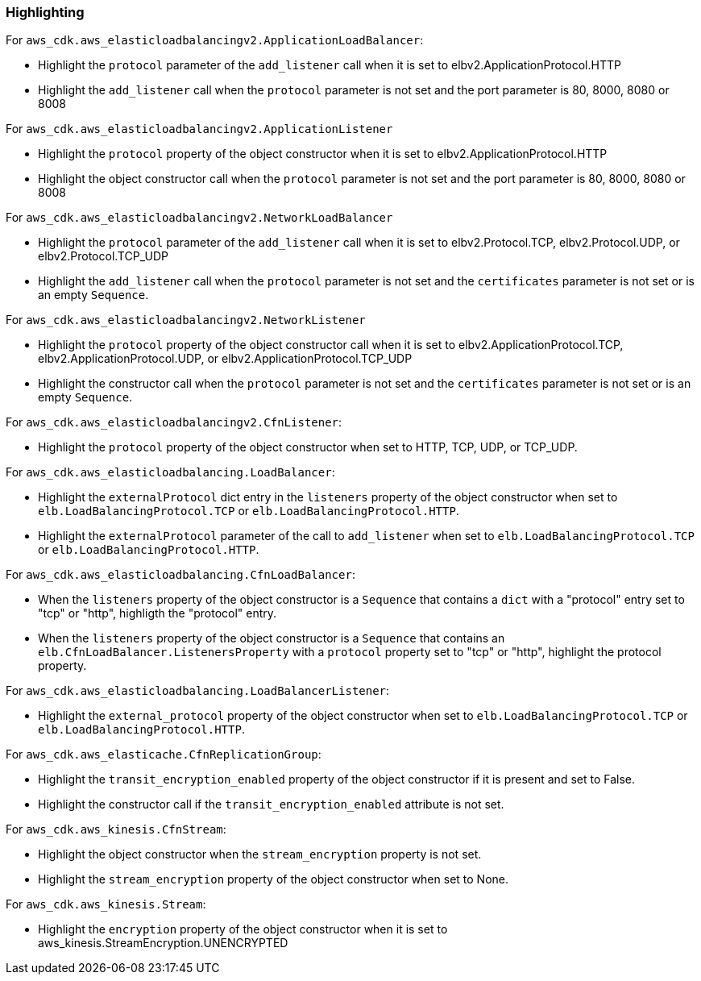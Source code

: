 === Highlighting

For `aws_cdk.aws_elasticloadbalancingv2.ApplicationLoadBalancer`:

* Highlight the `protocol` parameter of the `add_listener` call when it is set
    to elbv2.ApplicationProtocol.HTTP
* Highlight the `add_listener` call when the `protocol` parameter is not set
    and the port parameter is 80, 8000, 8080 or 8008

For `aws_cdk.aws_elasticloadbalancingv2.ApplicationListener`

* Highlight the `protocol` property of the object constructor when it is set to
    elbv2.ApplicationProtocol.HTTP
* Highlight the object constructor call when the `protocol` parameter is not set
    and the port parameter is 80, 8000, 8080 or 8008

For `aws_cdk.aws_elasticloadbalancingv2.NetworkLoadBalancer`

* Highlight the `protocol` parameter of the `add_listener` call when it is set
    to elbv2.Protocol.TCP, elbv2.Protocol.UDP, or
    elbv2.Protocol.TCP_UDP
* Highlight the `add_listener` call when the `protocol` parameter is not set
    and the `certificates` parameter is not set or is an empty `Sequence`.

For `aws_cdk.aws_elasticloadbalancingv2.NetworkListener`

* Highlight the `protocol` property of the object constructor call when it is set
    to elbv2.ApplicationProtocol.TCP, elbv2.ApplicationProtocol.UDP, or
    elbv2.ApplicationProtocol.TCP_UDP
* Highlight the constructor call when the `protocol` parameter is not set
    and the `certificates` parameter is not set or is an empty `Sequence`.

For `aws_cdk.aws_elasticloadbalancingv2.CfnListener`:

* Highlight the `protocol` property of the object constructor when set to
    HTTP, TCP, UDP, or TCP_UDP.

For `aws_cdk.aws_elasticloadbalancing.LoadBalancer`:

* Highlight the `externalProtocol` dict entry in the `listeners` property of the
    object constructor when set to `elb.LoadBalancingProtocol.TCP` or `elb.LoadBalancingProtocol.HTTP`.
* Highlight the `externalProtocol` parameter of the call to `add_listener` when set to `elb.LoadBalancingProtocol.TCP` or `elb.LoadBalancingProtocol.HTTP`.

For `aws_cdk.aws_elasticloadbalancing.CfnLoadBalancer`:

* When the `listeners` property of the object constructor is a `Sequence`
    that contains a `dict` with a "protocol" entry set to "tcp" or "http",
    highligth the "protocol" entry.
* When the `listeners` property of the object constructor is a `Sequence`
    that contains an `elb.CfnLoadBalancer.ListenersProperty` with a `protocol`
    property set to "tcp" or "http", highlight the protocol property.


For `aws_cdk.aws_elasticloadbalancing.LoadBalancerListener`:

* Highlight the `external_protocol` property of the object constructor when set to `elb.LoadBalancingProtocol.TCP` or `elb.LoadBalancingProtocol.HTTP`.

For `aws_cdk.aws_elasticache.CfnReplicationGroup`:

* Highlight the `transit_encryption_enabled` property of the object constructor if it is
    present and set to False.
* Highlight the constructor call if the `transit_encryption_enabled` attribute is not set.

For `aws_cdk.aws_kinesis.CfnStream`:

* Highlight the object constructor when the `stream_encryption` property is not set.
* Highlight the `stream_encryption` property of the object constructor when set to None.

For `aws_cdk.aws_kinesis.Stream`:

* Highlight the `encryption` property of the object constructor when it is set to aws_kinesis.StreamEncryption.UNENCRYPTED
